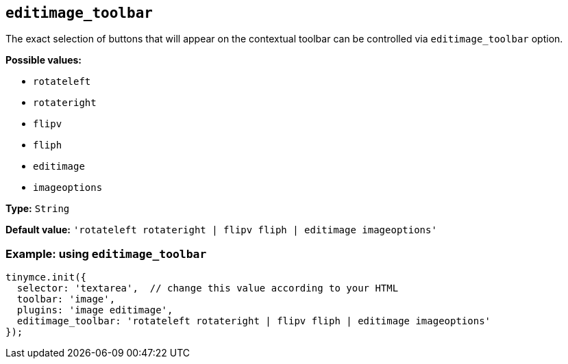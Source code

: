 [[editimage_toolbar]]
== `+editimage_toolbar+`

The exact selection of buttons that will appear on the contextual toolbar can be controlled via `+editimage_toolbar+` option.

*Possible values:*

* `+rotateleft+`
* `+rotateright+`
* `+flipv+`
* `+fliph+`
* `+editimage+`
* `+imageoptions+`

*Type:* `+String+`

*Default value:* `+'rotateleft rotateright | flipv fliph | editimage imageoptions'+`

=== Example: using `+editimage_toolbar+`

[source,js]
----
tinymce.init({
  selector: 'textarea',  // change this value according to your HTML
  toolbar: 'image',
  plugins: 'image editimage',
  editimage_toolbar: 'rotateleft rotateright | flipv fliph | editimage imageoptions'
});
----
